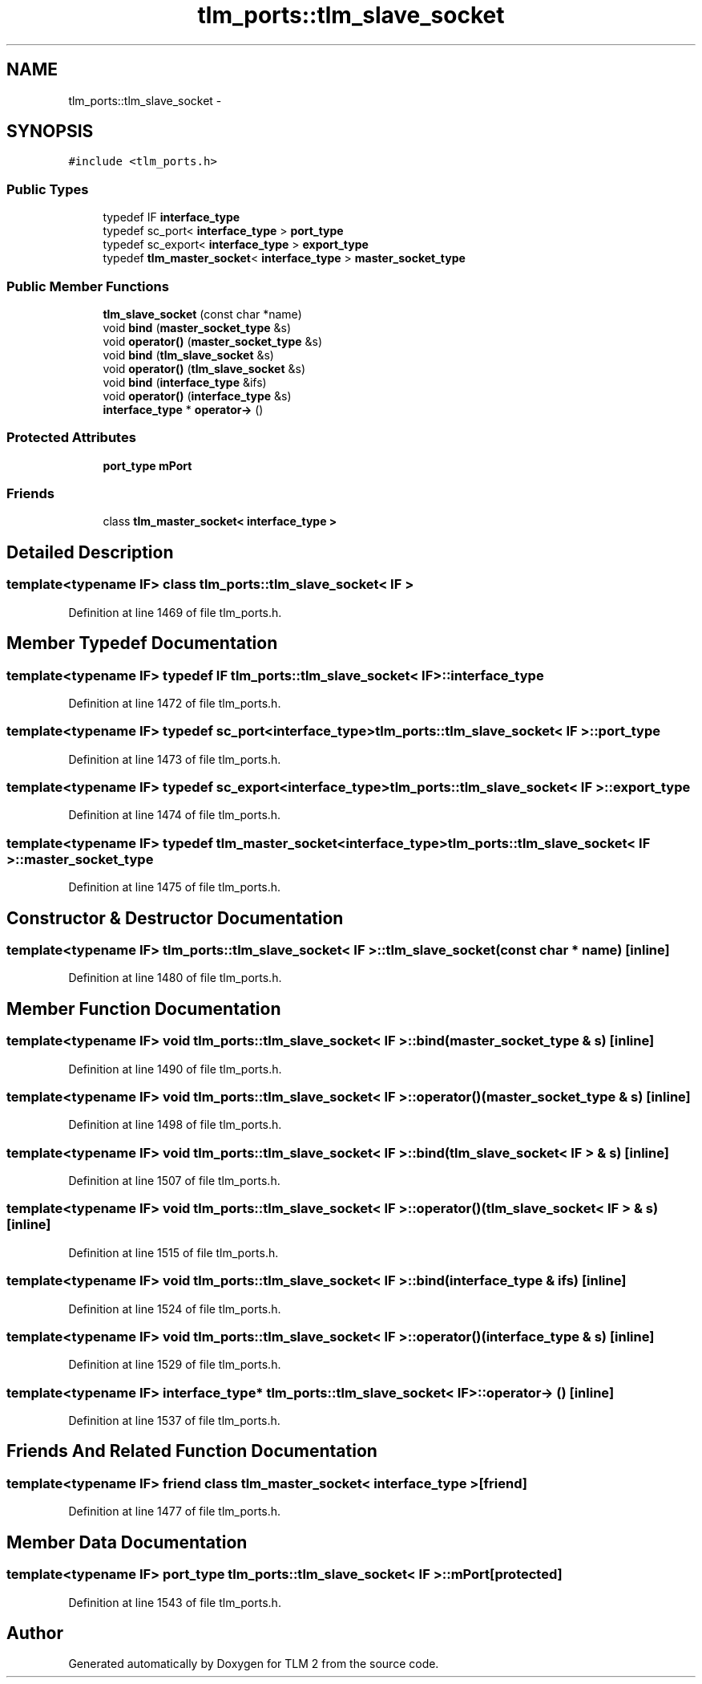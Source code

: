 .TH "tlm_ports::tlm_slave_socket" 3 "17 Oct 2007" "Version 1" "TLM 2" \" -*- nroff -*-
.ad l
.nh
.SH NAME
tlm_ports::tlm_slave_socket \- 
.SH SYNOPSIS
.br
.PP
\fC#include <tlm_ports.h>\fP
.PP
.SS "Public Types"

.in +1c
.ti -1c
.RI "typedef IF \fBinterface_type\fP"
.br
.ti -1c
.RI "typedef sc_port< \fBinterface_type\fP > \fBport_type\fP"
.br
.ti -1c
.RI "typedef sc_export< \fBinterface_type\fP > \fBexport_type\fP"
.br
.ti -1c
.RI "typedef \fBtlm_master_socket\fP< \fBinterface_type\fP > \fBmaster_socket_type\fP"
.br
.in -1c
.SS "Public Member Functions"

.in +1c
.ti -1c
.RI "\fBtlm_slave_socket\fP (const char *name)"
.br
.ti -1c
.RI "void \fBbind\fP (\fBmaster_socket_type\fP &s)"
.br
.ti -1c
.RI "void \fBoperator()\fP (\fBmaster_socket_type\fP &s)"
.br
.ti -1c
.RI "void \fBbind\fP (\fBtlm_slave_socket\fP &s)"
.br
.ti -1c
.RI "void \fBoperator()\fP (\fBtlm_slave_socket\fP &s)"
.br
.ti -1c
.RI "void \fBbind\fP (\fBinterface_type\fP &ifs)"
.br
.ti -1c
.RI "void \fBoperator()\fP (\fBinterface_type\fP &s)"
.br
.ti -1c
.RI "\fBinterface_type\fP * \fBoperator->\fP ()"
.br
.in -1c
.SS "Protected Attributes"

.in +1c
.ti -1c
.RI "\fBport_type\fP \fBmPort\fP"
.br
.in -1c
.SS "Friends"

.in +1c
.ti -1c
.RI "class \fBtlm_master_socket< interface_type >\fP"
.br
.in -1c
.SH "Detailed Description"
.PP 

.SS "template<typename IF> class tlm_ports::tlm_slave_socket< IF >"

.PP
Definition at line 1469 of file tlm_ports.h.
.SH "Member Typedef Documentation"
.PP 
.SS "template<typename IF> typedef IF \fBtlm_ports::tlm_slave_socket\fP< IF >::\fBinterface_type\fP"
.PP
Definition at line 1472 of file tlm_ports.h.
.SS "template<typename IF> typedef sc_port<\fBinterface_type\fP> \fBtlm_ports::tlm_slave_socket\fP< IF >::\fBport_type\fP"
.PP
Definition at line 1473 of file tlm_ports.h.
.SS "template<typename IF> typedef sc_export<\fBinterface_type\fP> \fBtlm_ports::tlm_slave_socket\fP< IF >::\fBexport_type\fP"
.PP
Definition at line 1474 of file tlm_ports.h.
.SS "template<typename IF> typedef \fBtlm_master_socket\fP<\fBinterface_type\fP> \fBtlm_ports::tlm_slave_socket\fP< IF >::\fBmaster_socket_type\fP"
.PP
Definition at line 1475 of file tlm_ports.h.
.SH "Constructor & Destructor Documentation"
.PP 
.SS "template<typename IF> \fBtlm_ports::tlm_slave_socket\fP< IF >::\fBtlm_slave_socket\fP (const char * name)\fC [inline]\fP"
.PP
Definition at line 1480 of file tlm_ports.h.
.SH "Member Function Documentation"
.PP 
.SS "template<typename IF> void \fBtlm_ports::tlm_slave_socket\fP< IF >::bind (\fBmaster_socket_type\fP & s)\fC [inline]\fP"
.PP
Definition at line 1490 of file tlm_ports.h.
.SS "template<typename IF> void \fBtlm_ports::tlm_slave_socket\fP< IF >::operator() (\fBmaster_socket_type\fP & s)\fC [inline]\fP"
.PP
Definition at line 1498 of file tlm_ports.h.
.SS "template<typename IF> void \fBtlm_ports::tlm_slave_socket\fP< IF >::bind (\fBtlm_slave_socket\fP< IF > & s)\fC [inline]\fP"
.PP
Definition at line 1507 of file tlm_ports.h.
.SS "template<typename IF> void \fBtlm_ports::tlm_slave_socket\fP< IF >::operator() (\fBtlm_slave_socket\fP< IF > & s)\fC [inline]\fP"
.PP
Definition at line 1515 of file tlm_ports.h.
.SS "template<typename IF> void \fBtlm_ports::tlm_slave_socket\fP< IF >::bind (\fBinterface_type\fP & ifs)\fC [inline]\fP"
.PP
Definition at line 1524 of file tlm_ports.h.
.SS "template<typename IF> void \fBtlm_ports::tlm_slave_socket\fP< IF >::operator() (\fBinterface_type\fP & s)\fC [inline]\fP"
.PP
Definition at line 1529 of file tlm_ports.h.
.SS "template<typename IF> \fBinterface_type\fP* \fBtlm_ports::tlm_slave_socket\fP< IF >::operator-> ()\fC [inline]\fP"
.PP
Definition at line 1537 of file tlm_ports.h.
.SH "Friends And Related Function Documentation"
.PP 
.SS "template<typename IF> friend class \fBtlm_master_socket\fP< \fBinterface_type\fP >\fC [friend]\fP"
.PP
Definition at line 1477 of file tlm_ports.h.
.SH "Member Data Documentation"
.PP 
.SS "template<typename IF> \fBport_type\fP \fBtlm_ports::tlm_slave_socket\fP< IF >::\fBmPort\fP\fC [protected]\fP"
.PP
Definition at line 1543 of file tlm_ports.h.

.SH "Author"
.PP 
Generated automatically by Doxygen for TLM 2 from the source code.
